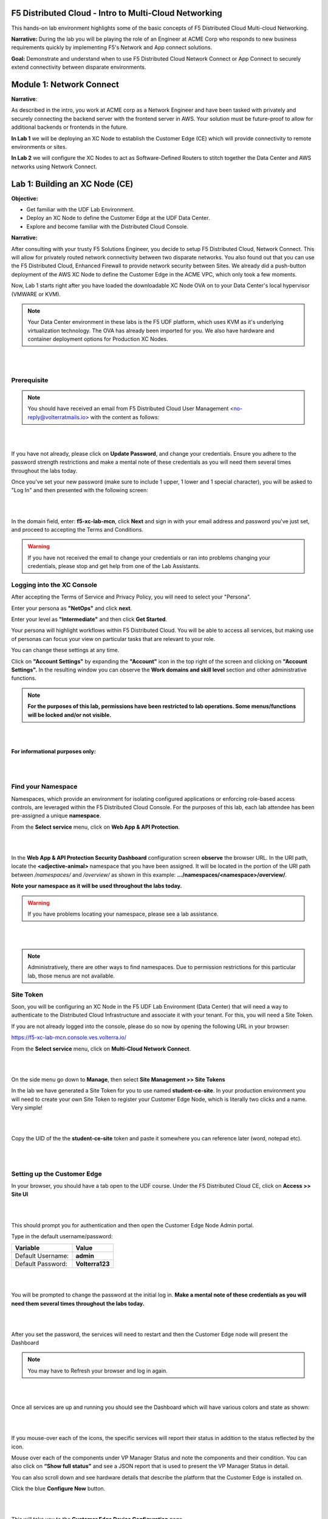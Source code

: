 F5 Distributed Cloud - Intro to Multi-Cloud Networking
==========================================================

This hands-on lab environment highlights some of the basic concepts of F5 Distributed Cloud Multi-cloud Networking.

**Narrative:** 
During the lab you will be playing the role of an Engineer at ACME Corp who responds to new business requirements quickly by implementing F5's Network and App connect solutions. 

**Goal:**
Demonstrate and understand when to use F5 Distributed Cloud Network Connect or App Connect to securely extend connectivity between disparate environments. 

.. image:: ./assets/intro.png

Module 1: Network Connect
=======================================================

.. image:: ../assets/netconnect.png

**Narrative**:

As described in the intro, you work at ACME corp as a Network Engineer and have been tasked with privately and securely connecting the backend server with the frontend server in AWS. 
Your solution must be future-proof to allow for additional backends or frontends in the future. 

**In Lab 1** we will be deploying an XC Node to establish the Customer Edge (CE) which will provide connectivity to remote environments or sites. 

**In Lab 2** we will configure the XC Nodes to act as Software-Defined Routers to stitch together the Data Center and AWS networks using Network Connect. 

Lab 1: Building an XC Node (CE)
==================================

**Objective:**

* Get familiar with the UDF Lab Environment. 

* Deploy an XC Node to define the Customer Edge at the UDF Data Center.

* Explore and become familiar with the Distributed Cloud Console.

**Narrative:** 

After consulting with your trusty F5 Solutions Engineer, you decide to setup F5 Distributed Cloud, Network Connect. This will allow for privately routed network connectivity between two disparate networks. 
You also found out that you can use the F5 Distributed Cloud, Enhanced Firewall to provide network security between Sites. 
We already did a push-button deployment of the AWS XC Node to define the Customer Edge in the ACME VPC, which only took a few moments. 

Now, Lab 1 starts right after you have loaded the downloadable XC Node OVA on to your Data Center's local hypervisor (VMWARE or KVM). 

.. NOTE:: Your Data Center environment in these labs is the F5 UDF platform, which uses KVM as it's underlying virtualization technology. The OVA has already been imported for you. We also have hardware and container deployment options for Production XC Nodes. 

|

.. image:: ../assets/lab1intro.png

|

**Prerequisite**
------------------

.. NOTE:: You should have received an email from F5 Distributed Cloud User Management <no-reply@volterratmails.io> with the content as follows:

|

.. image:: ../assets/updatepasswd.png

|
 
If you have not already, please click on **Update Password**, and change your credentials. Ensure you adhere to the password strength restrictions and make a mental note of these credentials as you will need them several times throughout the labs today. 

Once you've set your new password (make sure to include 1 upper, 1 lower and 1 special character), you will be asked to "Log In" and then presented with the following screen:

|

.. image:: ../assets/tenantlogin.png 

|

In the domain field, enter: **f5-xc-lab-mcn**, click **Next** and sign in with your email address and password you've just set, and proceed to accepting the Terms and Conditions. 


.. warning:: If you have not received the email to change your credentials or ran into problems changing your credentials, please stop and get help from one of the Lab Assistants. 


**Logging into the XC Console**
---------------------------------


After accepting the Terms of Service and Privacy Policy, you will need to select your "Persona". 

Enter your persona as **"NetOps"** and click **next**. 

Enter your level as **"Intermediate"** and then click **Get Started**.  

Your persona will highlight workflows within F5 Distributed Cloud.
You will be able to access all services, but making use of personas can focus your view on particular tasks that are relevant to your role.

You can change these settings at any time. 

Click on **"Account Settings"** by expanding the **"Account"** icon in the top right of the screen and clicking on **"Account Settings".**  
In the resulting window you can observe the **Work domains and skill level** section and other administrative functions.
   
.. note:: **For the purposes of this lab, permissions have been restricted to lab operations. Some menus/functions will be locked and/or not visible.**

|

.. image:: ../assets/intro1.png 

|

**For informational purposes only:**

|

.. image:: ../assets/intro2.png 

|

**Find your Namespace**
---------------------------------


Namespaces, which provide an environment for isolating configured applications or enforcing role-based access controls, are leveraged
within the F5 Distributed Cloud Console. For the purposes of this lab, each lab attendee has been pre-assigned a unique **namespace**.

From the **Select service** menu, click on **Web App & API Protection**. 

|

.. image:: ../assets/findnamespace.png 

|

In the **Web App & API Protection Security Dashboard** configuration screen **observe** the browser URL. In the URI path, locate the **<adjective-animal>** namespace that you have
been assigned. It will be located in the portion of the URI path between */namespaces/* and */overview/* as shown in this example: **…/namespaces/<namespace>/overview/**. 
   
**Note your namespace as it will be used throughout the labs today.**

.. warning:: If you have problems locating your namespace, please see a lab assistance.

|

.. image:: ../assets/namespace1.png

|

.. note:: Administratively, there are other ways to find namespaces. Due to permission restrictions for this particular lab, those menus are not available.



**Site Token**
----------------

Soon, you will be configuring an XC Node in the F5 UDF Lab Environment (Data Center) that will need a way to authenticate to the Distributed Cloud Infrastructure and associate it with your tenant. For this, you will need a Site Token. 

If you are not already logged into the console, please do so now by opening the following URL in your browser: 

https://f5-xc-lab-mcn.console.ves.volterra.io/


From the **Select service** menu, click on **Multi-Cloud Network Connect**. 

|

.. image:: ../assets/sitetoke.png 

|

On the side menu go down to **Manage**, then select **Site Management >> Site Tokens**
    
In the lab we have generated a Site Token for you to use named **student-ce-site**.  
In your production environment you will need to create your own Site Token to register your Customer Edge Node, which is literally two clicks and a name. Very simple! 

|

.. image:: ../assets/tokens.png

|

Copy the UID of the the **student-ce-site** token and paste it somewhere you can reference later (word, notepad etc).

|

.. image:: ../assets/copytoke.png 

|

**Setting up the Customer Edge**
----------------------------------

In your browser, you should have a tab open to the UDF course. Under the F5 Distributed Cloud CE, click on **Access >> Site UI**

|

.. image:: ../assets/udf-ce.png 

|

This should prompt you for authentication and then open the Customer Edge Node Admin portal.

Type in the default username/password:

==============================  =====
Variable                        Value
==============================  =====
Default Username:                **admin**
Default Password:                **Volterra123**
==============================  =====

|

.. image:: ../assets/signin.png 

|

You will be prompted to change the password at the initial log in. **Make a mental note of these credentials as you will need them several times throughout the labs today.** 

|

.. image:: ../assets/changepwd.png

|

After you set the password, the services will need to restart and then the Customer Edge node will present the Dashboard

.. Note:: You may have to Refresh your browser and log in again. 

|

.. image:: ../assets/restart.png 

|

Once all services are up and running you should see the Dashboard which will have various colors and state as shown:

|

.. image:: ../assets/dash.png 

|

If you mouse-over each of the icons, the specific services will report their status in addition to the status reflected by the icon.

Mouse over each of the components under VP Manager Status and note the components and their condition.  You can also click on **“Show full status”** and see a JSON report that is used to present the VP Manager Status in detail.

You can also scroll down and see hardware details that describe the platform that the Customer Edge is installed on. 


Click the blue **Configure Now** button.

|

.. image:: ../assets/ceconf.png 

|

This will take you to the **Customer Edge Device Configuration** page.

Set the following parameters and leave everything else as default:

==============================  =====
Variable                        Value
==============================  =====
Token                           Insert the Site Token UID you collected earlier
Cluster Name                    Insert your unique namespace <verb-animal>
Hostname                        Insert your unique namespace <verb-animal> 
Latitude                        33.812
Longitude                       -117.91
==============================  =====

The end result should look like the image below, and then click **Save Configuration.**

|

.. image:: ../assets/devconf.png 

|

After you save the configuration, you will be taken back to the Dashboard, notice the status change to **“Approval”** after a few moments. (May need to refresh page)

|

.. image:: ../assets/approval.png 

|

**If you encounter it, you can safely ignore this benign timing error due to the UDF lab environment.**

|

.. image:: ../assets/error.png 

|

We will now go accept the Customer Edge registration in Distributed Cloud console. 


**Registering the Customer Edge**
----------------------------------

Go back to the Distributed Cloud console.  If the session timed out, you will need to log back into the console using the following URL or refreshing your browser:

https://f5-xc-lab-mcn.console.ves.volterra.io/

From the **Select service** menu, click on **Multi-Cloud Network Connect**.

On the side menu go down to **Manage >> Site Management >> Registrations.**

|

.. image:: ../assets/sitemgt.png 

|

The Customer Edge node you configured from the previous step should appear on this list, if not give it a couple moments and refresh the screen by clicking the **Refresh button** at the top right-hand corner.  

|

.. image:: ../assets/sitereg.png

|

.. Tip:: This process can take a few minutes for the node to register with Distributed Cloud. 

Once the Node appears in the Registration list, accept the registration by clicking on the blue check mark.

**Click the blue check mark** to accept the registration. 

.. Note::  If you DO NOT see a blue check mark, it's likely your browser width is NOT wide enough.  Simply increase the width of the browser and you should see the blue checkmark to approve the registration.


Once you have clicked the checkmark, the console will bring up the Registration Acceptance menu which shows all the settings of the Customer Edge node.  Note the parameters you’ve entered from the previous exercise are populated into the appropriate fields. 

.. Important:: Look at the Cluster Size parameter and notice this is set to 1.  In this lab, we will only deploy a single-node-cluster and thus leave this setting as 1.  In a production environment, the best practice is to deploy a 3-node-cluster minimum.  In that case, the Cluster Size parameter would be set to 3 so an appropriately sized cluster can be formed.

**Leave the cluster size set to 1**

|

.. image:: ../assets/clustersize.png

|

Scroll down to Site to Site Tunnel Type and click on the drop down arrow

|

.. image:: ../assets/s2sarrow.png

|

This setting determines the VPN connectivity protocols used between the Customer Edge and the Regional Edges. The XC Node will automatically bring up redundant tunnels to two different RE's. 
These tunnels are self-healing and can fallback when using the configuration setting of IPSEC or SSL.
Select **IPSEC or SSL** from the list.  

|

.. image:: ../assets/iporssl.png

|

Click **Save and Exit**. 


Once the registration completes, you can see the cluster in the “Other Registrations” tab and the current state will be ADMITTED.

|

.. image:: ../assets/otherregs.png

|

The Customer Edge Node Admin portal will also reflect some changes in its status, although the node still requires some additional configuration.
From the menu on the left click on **Sites** and observe your Nodes (animal-name). Hint: You may have to hit **Refresh**  in the upper right corner. 

|

.. image:: ../assets/provisioning.png

|
|

You should see the CE you just deployed on this list go through several phases of provisioning and you can observe the  **Site Admin State, Health Score, and Software Version and OS version.**
You may also observe the Health score going up and down as services are spun up and restarted. 

.. Note:: This step takes about 10 -15 minutes to complete and will finish up while we start our presentation and lecture. 


The end result should look something like the following screen where the node is green at 100 percent health and has the latest software version. 

.. Important:: Do not move on to Lab 2 until the CE is fully provisioned and **Online**. 

|

.. image:: ../assets/prov2.png

|

Sanity Check
-------------
**This is what you just deployed.**

|

.. image:: ../assets/lab1fini.png

|

**We hope you enjoyed this lab!**

**End of Lab 1**

Lab 2: Configuring Network Connect (L3/L4 Routing Firewall )
=============================================================

**Objective:**

* Verify the XC Node's health. 

* Configure Network Connect to connect the Data Center network to the AWS Network.

* Test connectivity and configure Enhanced Firewall for network security

**Narrative:** 
Now that your XC Node is provisioned, it's time to verify, explore the XC Console and set up Network Connect to establish secure connectivity between the Data Center and AWS networks. 
After the setup is complete, you will test connectivity and configure network security. 

|

.. image:: ../assets/lab2biz.png

|

Verify the XC Node's Health
---------------------------

If you are not already logged into the console, please do so now by opening the following URL in your browser: 

https://f5-xc-lab-mcn.console.ves.volterra.io/

From the **Select service** menu, click on **Multi-Cloud Network Connect** and then click on **Sites,**

Your XC Node should have registered successfully and will appear green with a Health Score of 100. You may need to click **Refresh** in the top right corner
if you do not see your animal name. In this example I was assigned and filtered for **busy-goblin**.

|

.. image:: ../assets/registeredce.png

|

.. Important:: If you do not see your Site as registered or in a healthy state please see a Lab Assistant.


From this Dashboard you can note the current **Site Admin State, Provider, SW version, and OS version.** 


**Please DO NOT click "Upgrade" on any of the Sites!**


Instead, **Click** on the three dots under the **Actions** column at the far right of the screen of **"your animal"**  Site and click on **Manage Configuration**. In this screenshot I was **busy-goblin**. 

|

.. image:: ../assets/action.png

|   

Review the **Metadata, Site Type** and **Coordinates** fields as well as the **Connected REs** (Regional Edge) section.  

These are the closest Regional Edge sites based on the latitude and longitude information provided during the deployment process. **Each CE has an auto-provisioned self-healing secure tunnel to redundant RE's.** 

|

.. image:: ../assets/remeta.png

|

Look at the top left-hand corner where you see Form, Documentation and JSON. **You will see these fields throughout the Distributed Cloud Console configuration menus.**


.. Important:: Distributed Cloud is built with an API-first strategy. All the configurations can be done via GUI or API calls. 

|

You can view the JSON file of the configuration by clicking **JSON**. 


.. image:: ../assets/json.png


This is the JSON code of the configuration which could be saved to create a backup of the Customer Edge configuration, but that is beyond the scope of this lab. 

|

.. image:: ../assets/json1.png

|

Click on **Documentation**.

|

.. image:: ../assets/docu.png

|

This will load the API specification for a Customer Edge Node. Review briefly and click **Cancel and Exit**

|

.. image:: ../assets/sitev.png

|


In the **Site** screen, click on your Customer Edge Node **animal name**.  (It should have a green status symbol)

The default landing is a Dashboard giving you a detailed summary of the Customer Edge Node.  **Briefly** explore the extensive menus and analytics at the top of the screen.

|

.. image:: ../assets/dash1.png

|

Narrative Check
-----------------

Now that you are familiar with your new "Software Defined" Node, we can start getting our hands dirty with the real configuration necessary to meet ACME Corp's first requirement to
get the network in the Data Center connected to the network in AWS. The backend security device will need to "scan" the frontend in AWS on port 80 and all other ports must be blocked. 


Configuring Network Connect
---------------------------------------

In our lab today, an Ubuntu Server in the UDF environment will simulate the backend. 
The AWS frontend workload is already deployed along with an XC Node to extend the Customer Edge in the AWS cloud. 

.. NOTE:: The Data Center backend has a pre-existing route to 10.0.3.0/24 and it points to the single outside interface of the Data Center XC Node.  The AWS workload has a route to 10.1.1.0/24 that points to the inside interface of the AWS XC Node. 


.. image:: ../assets/netconnlab.png


What you have done so far in Lab 1 and the beginning of Lab 2, is setup the ACME Data Center XC Node to extend the Data Center Customer Edge. 
Your next goal is to simply establish routing between these environments by using a hub and spoke model with our Regional Edges as shown in the diagram above.

**All traffic between these networks will now be routed through auto-provisioned, self-healing and encrypted tunnels between the defined Customer Edges and the XC Regional Edges.**


.. Note:: In this lab some objects are already created due to permission requirements in the XC Lab environment. You will still observe and walkthrough the configuration for referrence. 


Global Virtual Network  
------------------------

To connect two or more Distributed Cloud node environments together across the Distributed Cloud network we will need to connect the sites through a Global Virtual Network.  

Confirm you are still in the **Multi-Cloud Network Connect** Console under **Sites**. If not, click on the **Select Service** in the left-hand navigation and click on **Multi-Cloud Network Connect**.

On the left side menu, navigate to  **Manage >> Networking >> Virtual Networks**. 

**Observe** the pre-configured **student-global** Virtual Network. Click the the dots under the **Action** menu for **student-global** and then **Manage Config**. Note the very simple config. 

|

.. image:: ../assets/studglob.png

|

Click **Cancel and Exit**. 

.. Note:: Due to tenant permissions you will not be able to create your own Global Virtual Network.  
 
If you wanted to configure this outside of the lab, you would simply click **Add Virtual Network** button, enter a name for the Virtual Network and make sure it is type **Global**. Simple indeed! 

The configuration **would** look like the screen below.
 

.. image:: ../assets/meta.png


Fleets
------------------
A Fleet is used to configure infrastructure components (like nodes) in one or more F5® Distributed Cloud Services Customer Edge (CE) sites homogeneously. 

Fleet configuration includes the following information

* Software image release to be deployed on the Fleet

* Virtual networks

* List of interface and devices to be configured on every node

* Connections between the virtual networks

* Security policies applied in the Site


.. Note:: In this lab we have already created a fleet called "student-fleet" for you due to permission restrictions.  

Review Fleet Config
------------------------

In Multi-Cloud Network Connect context, go down to **Manage >> Site Management >> Fleets.**

Click on the 3 dots at the far right hand side of student-fleet and select **Manage Configuration**

|

.. image:: ../assets/studfleet.png

|

In the next screen click on **Edit Configuration** in the top right of the screen and **Observe** the Fleet Configuration and Network Connectors. 

A Network Connector is used to create a connection between two virtual networks on a given site. 

For more information on Network Connectors and their functions you can review this link: https://docs.cloud.f5.com/docs/how-to/networking/network-connectors

The **Network Connectors** are configured as:

**student-global-connector** 

* Network Connector Type: Direct, Site Local Inside to a Global Network

* Global Virtual Network: system/student-global 

|

**student-snat-connector**

*Network Connector Type: SNAT, Site Local Inside to Site Local Outside

* Routing Mode: Default Gateway

* SNAT Source IP Selection: Interface IP

|

**student-ce-global-connector**

* Network Connector Type: Direct, Site Local Outside to a Global Network

* Global Virtual Network: system/student-global 

|

Also, notice Network Firewall is **NOT** currently defined. We will come back to that in a few moments. 

Click **Cancel and Exit.**


Fleet Label 
-------------
Labels are a map of string keys and values that can be used to organize and categorize objects within Distributed Cloud.

Fleet has a field called fleet_label. When a Fleet object is created, the system automatically creates a **"known_label"** named: **"ves.io/fleet"**. 
The known_label is created in the Shared namespace for the tenant. A site is made a "member of Fleet" when this known_label is added to the site. 
A site can have at most one known_label of type ves.io/fleet and hence belongs to exactly one Fleet at any given time.

**Note** the **Fleet Label Value** of the **student-fleet**. The label is also named **student-fleet**. 

.. image:: ../assets/flv.png



Bringing up the Connection
----------------------------
From your UDF environment browser tab,  click on **Access >> Web Shell** on the Ubuntu Client. This will open a new tab to a Web Shell. 

|

.. image:: ../assets/ubuntu.png

|

**The workload in AWS has an IP address of 10.0.3.253**

Type **ping 10.0.3.253** and hit **Enter**. You **WILL NOT** get a response. 

Back in the XC Console, navigate to **Multi-Cloud Network Connect >> Sites** and find your **"animal-name"**
Click the **3 buttons** under the **Action Menu** under **"your animal name"** and select **Manage Configuration**. 

In the top right click **Edit Configuration**. 

You should be here. We will be adding a **Fleet Label** to tag our CE Node into the fleet. 

|

.. image:: ../assets/fleetlabel.png

|

Click **Add Label** under the **Labels** section and select the label **ves.io/fleet.** 
For the value click on **student-fleet**, scroll down, **Save and Exit**. 

|

.. image:: ../assets/fleetlabel1.png

|

It should look like this: 

|

.. image:: ../assets/fleetlabel2.png

|


Check back on your web shell tab with the ping going. Success!!

|

.. image:: ../assets/ping.png

|

.. important:: If you want to tear down this connectivity it is as easy as removing the label. 


In XC Console, navigate to **Multi-Cloud Network Connect** >> **Sites** and click directly on your **"animal-name"** and finally click on the **Tools** menu on the top, far right. 

.. note:: If you do not see the Tools menu there should be a right chevron ">" that will allow you to access additional menu items.


Click on **Show Routes** 

|

.. image:: ../assets/shroutes.png

|

Set Virtual Network Type to: **VIRTUAL_NETWORK_SITE_LOCAL_INSIDE** and click the blue **Show routes** button

|

.. image:: ../assets/shroutes2.png

|

Scroll down to see the AWS subnet route **"10.0.3.0/24** being advertised through the tunnel. 

|

.. image:: ../assets/shroutes3.png

|

Routing is good, now let's test some other ports. 
Go back to the web shell where you ran a ping. We will now test 2 ports that we know the server is listening on. 

**Port 80** - Simple Web page

**Port 8080** - Diagnostic tool

Our first test will be to port 80. In the web shell type: **curl \-\-head http://10.0.3.253** 

|

.. image:: ../assets/curl.png

|

Next, push the keyboard "up arrow " and run the same command but targeted at port 8080 like this: **curl \-\-head http://10.0.3.253:8080** 

|

.. image:: ../assets/8080.png

|

.. Important:: If you are not getting a **"200 OK"** repsponse, please see a lab assistant before moving on. 



.. Note:: We now have to close port 8080 per the ACME Corp security department requirement. 

Enhanced Firewall Policy
---------------------------------

You will now configure the F5 Distributed Cloud Enhanced Firewall to provide network security between these sites. 

.. Note:: Due to lab architecture, we will only be able to configure the policies but not apply. We will show you the final step to apply your policy for reference, but you will not actually be able to apply or test.  


Navigate to **Manage >> Firewall >> Enhanced Firewall Policies** and click **Add Enhanced Firewall Policy**.  

|

=========================================    =====
Variable                                     Value
=========================================    =====
Name                                         [animal-name]-fwp
Select Enhanced Firewall Policy Rule Type    Custom Enhanced Firewall Policy Rule Selection
=========================================    =====


Click the blue **Configure** hyperlink.

|

.. image:: ../assets/efwp.png

|

Click on **Add Item** to bring up the Rules creation screen. Here you will notice several powerful **"Enhanced"** Source and Destination Traffic filters.  


=================================               =====
Variable                                        Value
=================================               =====
Name                                            [animal-name]-allow-80
Source Traffic Filter                           IPv4 Prefix List >> Click Configure and add 10.1.1.0/24 then click **Apply**.
Destination Traffic Filter                      IPv4 Prefix List >> Click Configure and add 10.0.3.0/24 then click **Apply**.
Select Type of Traffic to Match                 Match Protocol and Port Ranges
Match Protocol and Port Ranges                  TCP >> click **Add Item** and add **80**. 
Action                                          Allow
=================================               =====


|

.. image:: ../assets/allow80.png

|

Click **Apply** and your screen should look like this: 

|

.. image:: ../assets/fwver.png

|

Now we will create the **default deny** to prevent any other traffic between these two networks. 

Click **Add Item** again to add another rule to the **Enhanced Firewall Policy**. 

=================================               =====
Variable                                        Value
=================================               =====
Name                                            [animal-name]-deny-all
Source Traffic Filter                           IPv4 Prefix List >> Click Configure and add 10.1.1.0/24 then click **Apply**.
Destination Traffic Filter                      IPv4 Prefix List >> Click Configure and add 10.0.3.0/24 then click **Apply**.
Select Type of Traffic to Match                 Match All Traffic
Action                                          Deny
=================================               =====

|

.. image:: ../assets/denyall.png

|


Click **Apply** and your screen should look like this: 


|


.. image:: ../assets/fwver2.png

|

Click **Apply** and **Save and Exit**.

|


.. image:: ../assets/save.png

|

Summary
---------------------------------
You have now created the firewall policy necessary to secure these two networks. Outside of the lab environment you would now add this policy to the fleet by managing your fleet and adding an Enhanced Firewall policy.

|


.. image:: ../assets/fleetpol.png

|

Logging
---------
Customers often ask about the logging options with F5 Distributed Cloud. There are two main options for logging. 

1. Global Logging - Logging related to activities that occur within Distributed Cloud and on the Regional Edges such as load balancers or WAAP/Bot policy.

2. Site Local Logging - Logging related to activities that occur within the Customer Edge Boundary such as load balancers or WAAP/Bot policies runnning locally on an XC Node.

.. Note:: This is the last "Read Only" lab section. Our apologies for the inconvenience.

**Global Logging**:

To observe **(NOT configure)** the Global Logging configuration options, in the side-menu, browse to **Manage >> Log Management >> Global Log Receiver** and click **Add Global Log Receiver**.

Take particular notice of the different **Log Types** and **Receiver Configurations** which include AWS, Azure and Splunk options to namedrop a few. 

|


.. image:: ../assets/globlog.png

|

Click **Cancel and Exit** and Discard any changes.


**Site Local Logging**:

To observe **(NOT configure)** the Site Local Logging configuration options, in the side-menu, browse to **Manage >> Log Management >> Log Receiver** and click **Add Log Receiver**.

Click on the **Show Advanced Fields** button on the right and take note of the **Where** 

Click **Cancel and Exit** and Discard any changes.


|


.. image:: ../assets/locallog.png

|

**Applying Site Local Logging**:

To observe **(NOT configure)** the application of the Site Local Logging profile, browse to **Manage >> Site Management >> Fleets**, click the **3 button** Action menu and click **Manage Configuration**. 

Scroll down to observe the **Logs Streaming** field under **Advanced Configuration**. Outside of the lab environment, you would enable this and select your **Log Receiver** profile.

|


.. image:: ../assets/logs.png

|

Click **Cancel and Exit**.

You can now feel free to explore the **Multi-Cloud Network Connect** Site menus while everyone is getting caught up. 

Click on **Site Map**, **Site Security**, which is where we would review our firewall logs in "real world", and finally, head down to the **Service Info** Section and click on **About**. 


Sanity Check
-------------
**This is what you just deployed.**

.. image:: ../assets/lab2rev.png


**We hope you enjoyed this lab!**

**End of Lab 2**
